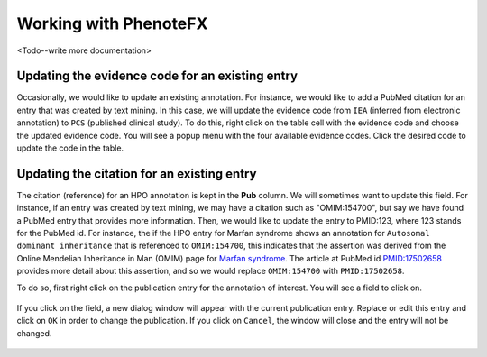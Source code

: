 .. _tutorial_working:

=============================
Working with PhenoteFX
=============================

<Todo--write more documentation>





Updating the evidence code for an existing entry
~~~~~~~~~~~~~~~~~~~~~~~~~~~~~~~~~~~~~~~~~~~~~~~~
Occasionally, we would like to update an existing annotation. For instance, we would like to add a PubMed citation
for an entry that was created by text mining. In this case, we will update the evidence code from ``IEA`` (inferred
from electronic annotation) to ``PCS`` (published clinical study). To do this, right click on the table cell with
the evidence code and choose the updated evidence code. You will see a popup menu with the four available evidence
codes. Click the desired code to update the code in the table.

.. figure:: img/evidenceMenu.png
    :scale: 100 %
    :alt: PhenoteFX - evidence menu


Updating the citation for an existing entry
~~~~~~~~~~~~~~~~~~~~~~~~~~~~~~~~~~~~~~~~~~~
The citation (reference) for an HPO annotation is kept in the **Pub** column. We will sometimes want to update this
field. For instance, if an entry was created by text mining, we may have a citation such as "OMIM:154700", but say
we have found a PubMed entry that provides more information. Then, we would like to update the entry to PMID:123, where
123 stands for the PubMed id. For instance, the if the HPO entry for Marfan syndrome shows an annotation
for ``Autosomal dominant inheritance`` that is referenced to ``OMIM:154700``, this indicates that the assertion
was derived from the Online Mendelian Inheritance in Man (OMIM) page
for `Marfan syndrome <https://omim.org/entry/154700>`_. The article at PubMed
id `PMID:17502658 <https://www.ncbi.nlm.nih.gov/pubmed/17502658>`_ provides more detail about this assertion, and
so we would replace ``OMIM:154700`` with ``PMID:17502658``.

To do so, first right click on the publication entry for the annotation of interest. You will see a field to click on.

.. figure:: img/updatepubClick.png
    :scale: 100 %
    :alt: PhenoteFX - update publication 1

If you click on the field, a new dialog window will appear with the current publication entry. Replace or edit this
entry and click on ``OK`` in order to change the publication. If you click on ``Cancel``, the window will close and the entry will
not be changed.


.. figure:: img/updatepubDialog.png
    :scale: 100 %
    :alt: PhenoteFX - update publication 2
